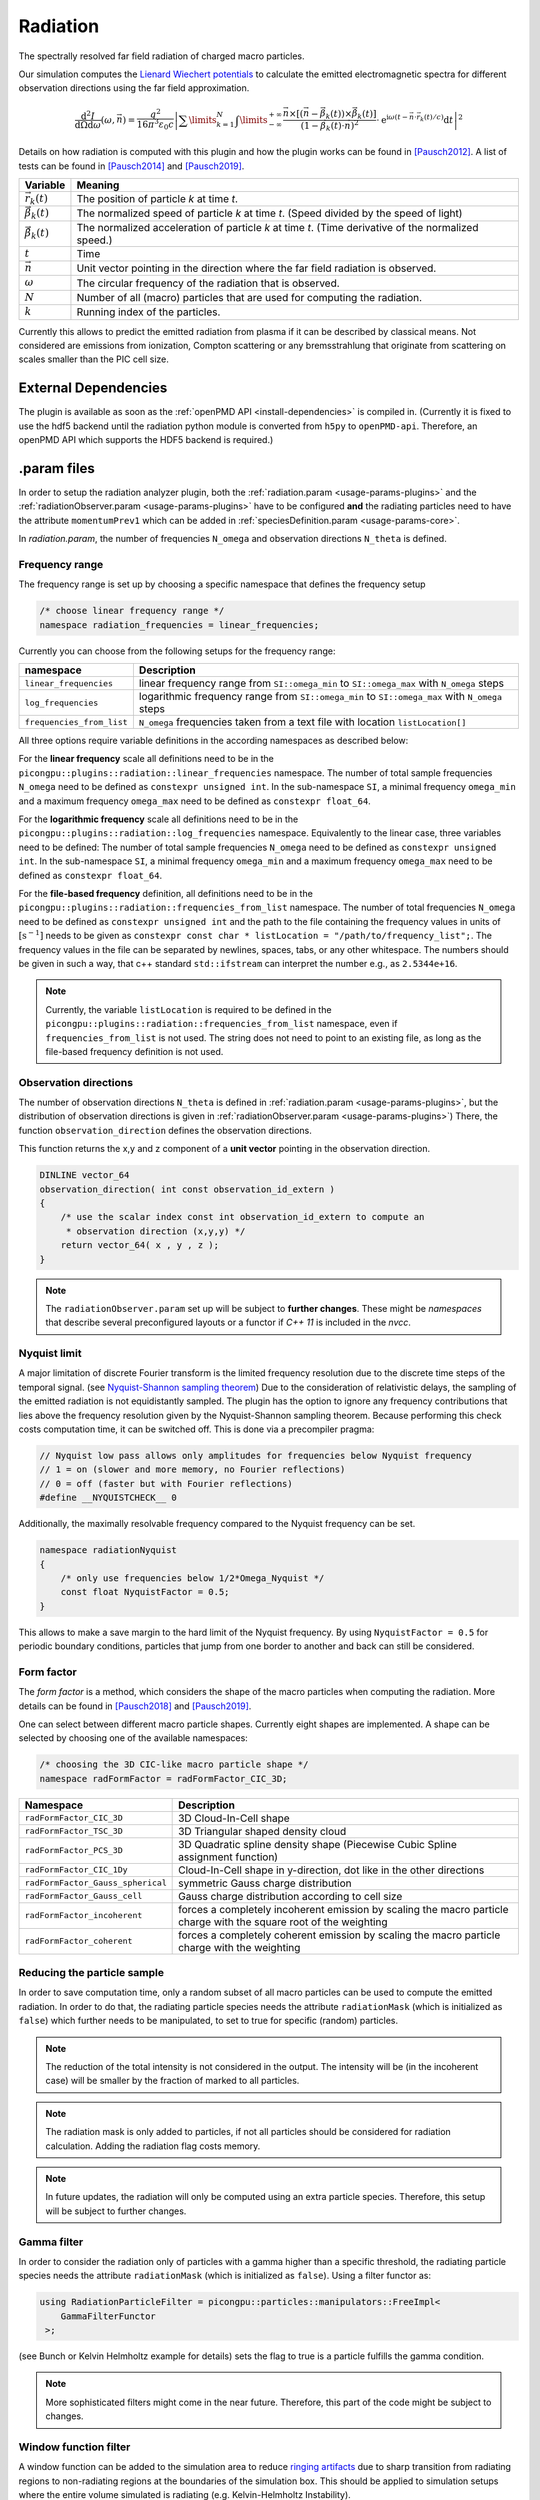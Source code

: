.. _usage-plugins-radiation:

Radiation
---------

The spectrally resolved far field radiation of charged macro particles.

Our simulation computes the `Lienard Wiechert potentials <https://en.wikipedia.org/wiki/Li%C3%A9nard%E2%80%93Wiechert_potential>`_ to calculate the emitted electromagnetic spectra for different observation directions using the far field approximation.

.. math::

   \frac{\operatorname{d}^2I}{\operatorname{d}{\Omega}\operatorname{d}\omega}\left(\omega,\vec{n}\right)= \frac{q^2}{16\pi^3\varepsilon_0 c} \left|\sum\limits_{k=1}^{N}\int\limits_{-\infty}^{+\infty}\frac{\vec{n}\times\left[\left(\vec{n}-\vec{\beta}_k(t)\right)\times\dot{\vec{\beta}}_k(t)\right]}{\left(1-\vec{\beta}_k(t)\cdot\vec{n}\right)^2}\cdot\operatorname{e}^{\operatorname{i}\omega\left(t-\vec{n}\cdot\vec{r}_k(t)/c\right)}\operatorname{d}t\right|^2

Details on how radiation is computed with this plugin and how the plugin works can be found in [Pausch2012]_.
A list of tests can be found in [Pausch2014]_ and [Pausch2019]_.

============================== ================================================================================
Variable                       Meaning
============================== ================================================================================
:math:`\vec r_k(t)`            The position of particle *k* at time *t*.
:math:`\vec \beta_k(t)`        The normalized speed of particle *k* at time *t*.
                               (Speed divided by the speed of light)
:math:`\dot{\vec{\beta}}_k(t)` The normalized acceleration of particle *k* at time *t*.
                               (Time derivative of the normalized speed.)
:math:`t`                      Time
:math:`\vec n`                 Unit vector pointing in the direction where the far field radiation is observed.
:math:`\omega`                  The circular frequency of the radiation that is observed.
:math:`N`                      Number of all (macro) particles that are used for computing the radiation.
:math:`k`                      Running index of the particles.
============================== ================================================================================

Currently this allows to predict the emitted radiation from plasma if it can be described by classical means.
Not considered are emissions from ionization, Compton scattering or any bremsstrahlung that originate from scattering on scales smaller than the PIC cell size.

External Dependencies
^^^^^^^^^^^^^^^^^^^^^

The plugin is available as soon as the :ref:`openPMD API <install-dependencies>` is compiled in.
(Currently it is fixed to use the hdf5 backend until the radiation python module is converted from ``h5py`` to ``openPMD-api``.
Therefore, an openPMD API which supports the HDF5 backend is required.)

.param files
^^^^^^^^^^^^

In order to setup the radiation analyzer plugin, both the :ref:`radiation.param <usage-params-plugins>` and the :ref:`radiationObserver.param <usage-params-plugins>` have to be configured **and** the radiating particles need to have the attribute ``momentumPrev1`` which can be added in :ref:`speciesDefinition.param <usage-params-core>`.

In *radiation.param*, the number of frequencies ``N_omega`` and observation directions ``N_theta`` is defined.

Frequency range
"""""""""""""""

The frequency range is set up by choosing a specific namespace that defines the frequency setup

.. code:: cpp

   /* choose linear frequency range */
   namespace radiation_frequencies = linear_frequencies;

Currently you can choose from the following setups for the frequency range:

============================= ==============================================================================================
namespace                     Description
============================= ==============================================================================================
``linear_frequencies``        linear frequency range from ``SI::omega_min`` to ``SI::omega_max`` with ``N_omega`` steps
``log_frequencies``           logarithmic frequency range from ``SI::omega_min`` to ``SI::omega_max`` with ``N_omega`` steps
``frequencies_from_list``     ``N_omega`` frequencies taken from a text file with location ``listLocation[]``
============================= ==============================================================================================



All three options require variable definitions in the according namespaces as described below:

For the **linear frequency** scale all definitions need to be in the ``picongpu::plugins::radiation::linear_frequencies`` namespace.
The number of total sample frequencies ``N_omega`` need to be defined as ``constexpr unsigned int``.
In the sub-namespace ``SI``, a minimal frequency ``omega_min`` and a maximum frequency ``omega_max`` need to be defined as ``constexpr float_64``.

For the **logarithmic frequency** scale all definitions need to be in the ``picongpu::plugins::radiation::log_frequencies`` namespace.
Equivalently to the linear case, three variables need to be defined:
The number of total sample frequencies ``N_omega`` need to be defined as ``constexpr unsigned int``.
In the sub-namespace ``SI``, a minimal frequency ``omega_min`` and a maximum frequency ``omega_max`` need to be defined as ``constexpr float_64``.

For the **file-based frequency** definition,  all definitions need to be in the ``picongpu::plugins::radiation::frequencies_from_list`` namespace.
The number of total frequencies ``N_omega`` need to be defined as ``constexpr unsigned int``  and the path to the file containing the frequency values in units of :math:`\mathrm{[s^{-1}]}` needs to be given as ``constexpr const char * listLocation = "/path/to/frequency_list";``.
The frequency values in the file can be separated by newlines, spaces, tabs, or any other whitespace. The numbers should be given in such a way, that c++ standard ``std::ifstream`` can interpret the number e.g., as ``2.5344e+16``.

.. note::

   Currently, the variable ``listLocation`` is required to be defined in the ``picongpu::plugins::radiation::frequencies_from_list`` namespace, even if ``frequencies_from_list`` is not used.
   The string does not need to point to an existing file, as long as the file-based frequency definition is not used.


Observation directions
""""""""""""""""""""""

The number of observation directions ``N_theta`` is defined in :ref:`radiation.param <usage-params-plugins>`, but the distribution of observation directions is given in :ref:`radiationObserver.param <usage-params-plugins>`)
There, the function ``observation_direction`` defines the observation directions.

This function returns the x,y and z component of a **unit vector** pointing in the observation direction.

.. code:: cpp

   DINLINE vector_64
   observation_direction( int const observation_id_extern )
   {
       /* use the scalar index const int observation_id_extern to compute an
        * observation direction (x,y,y) */
       return vector_64( x , y , z );
   }

.. note::

   The ``radiationObserver.param`` set up will be subject to **further changes**.
   These might be *namespaces* that describe several preconfigured layouts or a functor if *C++ 11* is included in the *nvcc*.


Nyquist limit
"""""""""""""

A major limitation of discrete Fourier transform is the limited frequency resolution due to the discrete time steps of the temporal signal.
(see `Nyquist-Shannon sampling theorem <https://en.wikipedia.org/wiki/Nyquist%E2%80%93Shannon_sampling_theorem>`_)
Due to the consideration of relativistic delays, the sampling of the emitted radiation is not equidistantly sampled.
The plugin has the option to ignore any frequency contributions that lies above the frequency resolution given by the Nyquist-Shannon sampling theorem.
Because performing this check costs computation time, it can be switched off.
This is done via a precompiler pragma:

.. code:: cpp

   // Nyquist low pass allows only amplitudes for frequencies below Nyquist frequency
   // 1 = on (slower and more memory, no Fourier reflections)
   // 0 = off (faster but with Fourier reflections)
   #define __NYQUISTCHECK__ 0

Additionally, the maximally resolvable frequency compared to the Nyquist frequency can be set.

.. code:: cpp

   namespace radiationNyquist
   {
       /* only use frequencies below 1/2*Omega_Nyquist */
       const float NyquistFactor = 0.5;
   }

This allows to make a save margin to the hard limit of the Nyquist frequency.
By using ``NyquistFactor = 0.5`` for periodic boundary conditions, particles that jump from one border to another and back can still be considered.


Form factor
"""""""""""

The *form factor* is a method, which considers the shape of the macro particles when computing the radiation.
More details can be found in [Pausch2018]_ and [Pausch2019]_.

One can select between different macro particle shapes.
Currently eight shapes are implemented.
A shape can be selected by choosing one of the available namespaces:

.. code:: cpp

   /* choosing the 3D CIC-like macro particle shape */
   namespace radFormFactor = radFormFactor_CIC_3D;


==================================== ===================================================================================================================
Namespace                            Description
==================================== ===================================================================================================================
``radFormFactor_CIC_3D``             3D Cloud-In-Cell shape
``radFormFactor_TSC_3D``             3D Triangular shaped density cloud
``radFormFactor_PCS_3D``             3D Quadratic spline density shape (Piecewise Cubic Spline assignment function)
``radFormFactor_CIC_1Dy``            Cloud-In-Cell shape in y-direction, dot like in the other directions
``radFormFactor_Gauss_spherical``    symmetric Gauss charge distribution
``radFormFactor_Gauss_cell``         Gauss charge distribution according to cell size
``radFormFactor_incoherent``         forces a completely incoherent emission by scaling the macro particle charge with the square root of the weighting
``radFormFactor_coherent``           forces a completely coherent emission by scaling the macro particle charge with the weighting
==================================== ===================================================================================================================


Reducing the particle sample
""""""""""""""""""""""""""""

In order to save computation time, only a random subset of all macro particles can be used to compute the emitted radiation.
In order to do that, the radiating particle species needs the attribute ``radiationMask`` (which is initialized as ``false``) which further needs to be manipulated, to set to true for specific (random) particles.


.. note::

   The reduction of the total intensity is not considered in the output.
   The intensity will be (in the incoherent case) will be smaller by the fraction of marked to all particles.

.. note::

   The radiation mask is only added to particles, if not all particles should be considered for radiation calculation.
   Adding the radiation flag costs memory.

.. note::

   In future updates, the radiation will only be computed using an extra particle species.
   Therefore, this setup will be subject to further changes.


Gamma filter
""""""""""""

In order to consider the radiation only of particles with a gamma higher than a specific threshold, the radiating particle species needs the attribute ``radiationMask`` (which is initialized as ``false``).
Using a filter functor as:

.. code:: cpp

   using RadiationParticleFilter = picongpu::particles::manipulators::FreeImpl<
       GammaFilterFunctor
    >;

(see Bunch or Kelvin Helmholtz example for details)
sets the flag to true is a particle fulfills the gamma condition.

.. note::

   More sophisticated filters might come in the near future.
   Therefore, this part of the code might be subject to changes.


Window function filter
""""""""""""""""""""""

A window function can be added to the simulation area to reduce `ringing artifacts <https://en.wikipedia.org/wiki/Ringing_artifacts>`_ due to sharp transition from radiating regions to non-radiating regions at the boundaries of the simulation box.
This should be applied to simulation setups where the entire volume simulated is radiating (e.g. Kelvin-Helmholtz Instability).

In ``radiation.param`` the precompiler variable ``PIC_RADWINDOWFUNCTION`` defines if the window function filter should be used or not.

.. code:: cpp

   // add a window function weighting to the radiation in order
   // to avoid ringing effects from sharp boundaries
   // 1 = on (slower but with noise/ringing reduction)
   // 0 = off (faster but might contain ringing)
   #define PIC_RADWINDOWFUNCTION 0

If set to ``1``, the window function filter is used.

There are several different window function available:

.. code:: cpp

   /* Choose different window function in order to get better ringing reduction
    * radWindowFunctionRectangle
    * radWindowFunctionTriangle
    * radWindowFunctionHamming
    * radWindowFunctionTriplett
    * radWindowFunctionGauss
    */
   namespace radWindowFunctionRectangle { }
   namespace radWindowFunctionTriangle { }
   namespace radWindowFunctionHamming { }
   namespace radWindowFunctionTriplett { }
   namespace radWindowFunctionGauss { }

   namespace radWindowFunction = radWindowFunctionTriangle;

By setting ``radWindowFunction`` a specific window function is selected.

More details can be found in [Pausch2019]_.

.cfg file
^^^^^^^^^

For a specific (charged) species ``<species>`` e.g. ``e``, the radiation can be computed by the following commands.

========================================= ==============================================================================================================================
Command line option                       Description
========================================= ==============================================================================================================================
``--<species>_radiation.period``          Gives the number of time steps between which the radiation should be calculated.
                                          Default is ``0``, which means that the radiation in never calculated and therefor off.
                                          Using ``1`` calculates the radiation constantly. Any value ``>=2`` is currently producing nonsense.
``--<species>_radiation.dump``            Period, after which the calculated radiation data should be dumped to the file system.
                                          Default is ``0``, therefor never.
                                          In order to store the radiation data, a value ``>=1`` should be used.
``--<species>_radiation.lastRadiation``   If set, the radiation spectra summed between the last and the current dump-time-step are stored.
                                          Used for a better evaluation of the temporal evolution of the emitted radiation.
``--<species>_radiation.folderLastRad``   Name of the folder, in which the summed spectra for the simulation time between the last dump and the current dump are stored.
                                          Default is ``lastRad``.
``--<species>_radiation.totalRadiation``  If set the spectra summed from simulation start till current time step are stored.
``--<species>_radiation.folderTotalRad``  Folder name in which the total radiation spectra, integrated from the beginning of the simulation, are stored.
                                          Default ``totalRad``.
``--<species>_radiation.start``           Time step, at which PIConGPU starts calculating the radiation.
                                          Default is ``2`` in order to get enough history of the particles.
``--<species>_radiation.end``             Time step, at which the radiation calculation should end.
                                          Default: ``0`` (stops at end of simulation).
``--<species>_radiation.radPerGPU``       If set, each GPU additionally stores its own spectra without summing over the entire simulation area.
                                          This allows for a localization of specific spectral features.
``--<species>_radiation.folderRadPerGPU`` Name of the folder, where the GPU specific spectra are stored.
                                          Default: ``radPerGPU``
``--<species>_radiation.numJobs``         Number of independent jobs used for the radiation calculation.
                                          This option is used to increase the utilization of the device by producing more independent work.
                                          This option enables accumulation of data in parallel into multiple temporary arrays, thereby increasing the utilization of
                                          the device by increasing the memory footprint
                                          Default: ``2``
========================================= ==============================================================================================================================

Memory Complexity
^^^^^^^^^^^^^^^^^

Accelerator
"""""""""""

locally, ``numJobs`` times number of frequencies ``N_omega`` times number of directions ``N_theta`` is permanently allocated.
Each result element (amplitude) is a double precision complex number.

Host
""""

as on accelerator.

Output
^^^^^^

Depending on the command line options used, there are different output files.

============================================== ========================================================================================================================
Command line flag                              Output description
============================================== ========================================================================================================================
``--<species>_radiation.totalRadiation``       Contains *ASCII* files that have the total spectral intensity until the timestep specified by the filename.
                                               Each row gives data for one observation direction (same order as specified in the ``observer.py``).
                                               The values for each frequency are separated by *tabs* and have the same order as specified in ``radiation.param``.
                                               The spectral intensity is stored in the units :math:`\mathrm{[Js]}`.
``--<species>_radiation.lastRadiation``        has the same format as the output of *totalRadiation*.
                                               The spectral intensity is only summed over the last radiation ``dump`` period.
``--<species>_radiation.radPerGPU``            Same output as *totalRadiation* but only summed over each GPU.
                                               Because each GPU specifies a spatial region, the origin of radiation signatures can be distinguished.
``--<species>_radiation.distributedAmplitude`` By default, the amplitudes are summed up over the MPI ranks.
                                               Some analyses require the raw distributed output of amplitudes without prior summation.
                                               Activating this flag will make the Radiation plugin additionally output the amplitudes before summation.
                                               The first dimension in the dataset output corresponds with the parallel distribution of MPI workers.
                                               Note that instead of separate datasets for the imaginary and real parts, this output is formatted as datasets of complex
                                               number types.
*radiationOpenPMD*                             In the folder  ``radiationOpenPMD``, openPMD files (currently hdf5) for each radiation dump and species are stored.
                                               These are complex amplitudes in units used by *PIConGPU*.
                                               These are for restart purposes and for more complex data analysis.
============================================== ========================================================================================================================


Text-based output
"""""""""""""""""

The text-based output of ``lastRadiation`` and ``totalRadiation`` contains the intensity values in SI-units :math:`\mathrm{[Js]}`. Intensity values for different frequencies are separated by spaces, while newlines separate values for different observation directions.


In order to read and plot the text-based radiation data, a python script as follows could be used:

.. code:: python

    import numpy as np
    import matplotlib.pyplot as plt
    from matplotlib.colors import LogNorm

    # frequency definition:
    # as defined in the 'radiation.param' file:
    N_omega = 1024
    omega_min = 0.0 # [1/s]
    omega_max = 5.8869e17 # [1/s]
    omega = np.linspace(omega_min, omega_max, N_omega)

    # observation angle definition:
    # as defined in the 'radiation.param' file:
    N_observer = 128
    # as defined in the 'radiationObserver.param' file:
    # this example assumes one used the default Bunch example
    # there, the theta values are normalized to the Lorentz factor
    theta_min = -1.5 # [rad/gamma]
    theta_max = +1.5 # [rad/gamma]
    theta = np.linspace(theta_min, theta_max, N_observer)

    # load radiation text-based data
    rad_data = np.loadtxt('./simOutput/lastRad/e_radiation_2820.dat')

    # plot radiation spectrum
    plt.figure()
    plt.pcolormesh(omega, theta, rad_data, norm=LogNorm())

    # add and configure colorbar
    cb = plt.colorbar()
    cb.set_label(r"$\frac{\mathrm{d}^2 I}{\mathrm{d} \omega \mathrm{d} \Omega} \, \mathrm{[Js]}$", fontsize=18)
    for i in cb.ax.get_yticklabels():
        i.set_fontsize(14)

    # configure x-axis
    plt.xlabel(r"$\omega \, \mathrm{[1/s]}$", fontsize=18)
    plt.xticks(fontsize=14)

    # configure y-axis
    plt.ylabel(r"$\theta / \gamma$", fontsize=18)
    plt.yticks(fontsize=14)

    # make plot look nice
    plt.tight_layout()
    plt.show()


openPMD output
""""""""""""""

The openPMD based data contains the following data structure in ``/data/{iteration}/DetectorMesh/`` according to the openPMD standard:

**Amplitude (Group):**

======== ===================================================== ====================================
Dataset  Description                                           Dimensions
======== ===================================================== ====================================
``x_Re`` real part, x-component of the complex amplitude       (``N_observer``, ``N_omega``, 1)
``x_Im`` imaginary part, x-component of the complex amplitude  (``N_observer``, ``N_omega``, 1)
``y_Re`` real part, y-component of the complex amplitude       (``N_observer``, ``N_omega``, 1)
``y_Im`` imaginary part, y-component of the complex amplitude  (``N_observer``, ``N_omega``, 1)
``z_Re`` real part, z-component of the complex amplitude       (``N_observer``, ``N_omega``, 1)
``z_Im`` imaginary part, z-component of the complex amplitude  (``N_observer``, ``N_omega``, 1)
======== ===================================================== ====================================

.. note::

   Please be aware, that despite the fact, that the SI-unit of each amplitude entry is :math:`\mathrm{[\sqrt{Js}]}`, the stored ``unitSI`` attribute returns :math:`\mathrm{[Js]}`.
   This inconsistency will be fixed in the future.
   Until this inconstincy is resolved, please multiply the datasets with the square root of the ``unitSI`` attribute to convert the amplitudes to SI units.

**Amplitude_distributed (Group, opt-in):**

======== ========================================== ============================================
Dataset  Description                                Dimensions
======== ========================================== ============================================
``x``    x-component of the complex amplitude       (``MPI ranks``, ``N_observer``, ``N_omega``)
``y``    y-component of the complex amplitude       (``MPI ranks``, ``N_observer``, ``N_omega``)
``z``    z-component of the complex amplitude       (``MPI ranks``, ``N_observer``, ``N_omega``)
======== ========================================== ============================================

.. note::

   Please be aware, that despite the fact, that the SI-unit of each amplitude entry is :math:`\mathrm{[\sqrt{Js}]}`, the stored ``unitSI`` attribute returns :math:`\mathrm{[Js]}`.
   This inconsistency will be fixed in the future.
   Until this inconstincy is resolved, please multiply the datasets with the square root of the ``unitSI`` attribute to convert the amplitudes to SI units.

   Additionally, the representation of complex numbers differs from that in the summed Amplitude output.
   This inconsistency will be fixed by changing the output format of the summed Amplitudes.

**DetectorDirection (Group):**

======== ======================================================= ===============================
Dataset  Description                                             Dimensions
======== ======================================================= ===============================
``x``    x-component of the observation direction :math:`\vec n` (``N_observer``, 1, 1)
``y``    y-component of the observation direction :math:`\vec n` (``N_observer``, 1, 1)
``z``    z-component of the observation direction :math:`\vec n` (``N_observer``, 1, 1)
======== ======================================================= ===============================

**DetectorFrequency (Group):**

========== ======================================================= ===============================
Dataset    Description                                             Dimensions
========== ======================================================= ===============================
``omega``  frequency :math:`\omega` of virtual detector bin        (1, ``N_omega``, 1)
========== ======================================================= ===============================


Please be aware that all datasets in the openPMD output are given in the PIConGPU-intrinsic unit system. In order to convert, for example, the frequencies :math:`\omega` to SI-units one has to multiply with the dataset-attribute `unitSI`.

.. code:: python

   import openpmd_api as io
   series = io.Series("e_radAmplitudes_%T_0_0_0.h5", io.Access_Type.read_only)
   iteration = series.iterations[2800]

   omega_handler = iteration.meshes["DetectorFrequency"]["omega"]
   omega = omega_h[0, :, 0]
   omega_unitSI = omega_h.unit_SI
   series.flush()
   omega *= omega_unitSI

In order to extract the radiation data from the openPMD datasets, PIConGPU provides a python module to read the data and obtain the result in SI-units.
An example python script is given below.
This currently assumes hdf5 output but any openPMD output, such as adios, will work too.

.. code:: python

    import numpy as np
    import matplotlib.pyplot as plt
    from matplotlib.colors import LogNorm

    from picongpu.plugins.data import RadiationData

    # access openPMD radiation file for specific time step
    radData = RadiationData("./simOutput/radiationHDF5/e_radAmplitudes_%T_0_0_0.h5", 2820)

    # get frequencies
    omega = radData.get_omega()

    # get all observation vectors and convert to angle

    vec_n = radData.get_vector_n()
    gamma = 5.0
    theta_norm = np.arctan(vec_n[:, 0]/vec_n[:, 1]) * gamma

    # get spectrum over observation angle
    spectrum = radData.get_Spectra()

    # plot radiation spectrum
    plt.figure()
    plt.pcolormesh(omega, theta_norm, spectrum, norm=LogNorm())

    # add and configure colorbar
    cb = plt.colorbar()
    cb.set_label(r"$\frac{\mathrm{d}^2 I}{\mathrm{d} \omega \mathrm{d} \Omega} \, \mathrm{[Js]}$", fontsize=18)
    for i in cb.ax.get_yticklabels():
        i.set_fontsize(14)

    # configure x-axis
    plt.xlabel(r"$\omega \, \mathrm{[1/s]}$", fontsize=18)
    plt.xticks(fontsize=14)

    # configure y-axis
    plt.ylabel(r"$\theta / \gamma$", fontsize=18)
    plt.yticks(fontsize=14)

    # make plot look nice
    plt.tight_layout()
    plt.show()


There are various methods besides ``get_Spectra()`` that are provided by the python module.
If a method exists for ``_x`` (or ``_X``) it also exists for ``_y`` and ``_z`` (``_Y`` and ``_Z``) accordingly.

============================ ==============================================================================================================
Method                       Description
============================ ==============================================================================================================
``.get_omega()``             get frequency :math:`\omega` of virtual detector bin in units of :math:`\mathrm{[1/s]}`
``.get_vector_n()``          get observation direction :math:`\vec{n}`
``.get_Spectra()``           get spectrum :math:`\mathrm{d}^2 I / \mathrm{d} \omega \mathrm{d} \Omega` in units of :math:`\mathrm{[Js]}`
``.get_Polarization_X()``    get spectrum but only for polarization in x-direction
``.get_Amplitude_x()``       get x-component of complex amplitude (unit: :math:`\mathrm{[\sqrt{Js}]}`)
``.get_timestep()``          the iteration (timestep) at which the data was produced (unit: PIC-cycles)
============================ ==============================================================================================================

.. note::

   Modules for visualizing radiation data and a widget interface to explore the data interactively will be developed in the future.

Analyzing tools
^^^^^^^^^^^^^^^

In ``picongp/src/tools/bin``, there are tools to analyze the radiation data after the simulation.

================================= ======================================================================================================================================
Tool                              Description
================================= ======================================================================================================================================
``plotRadiation.py``              Reads *ASCII* radiation data and plots spectra over angles as color plots.
                                  This is a python script that has its own help.
                                  Run ``plotRadiation.py --help`` for more information.
``radiationSyntheticDetector.py`` Reads *ASCII* radiation data and statistically analysis the spectra for a user specified region of observation angles and frequencies.
                                  This is a python script that has its own help. Run ``radiationSyntheticDetector.py --help`` for more information.
*smooth.py*                       Python module needed by ``plotRadiation``.
================================= ======================================================================================================================================


Known Issues
^^^^^^^^^^^^

The plugin supports multiple radiation species but spectra (frequencies and observation directions) are the same for all species.


References
^^^^^^^^^^

.. [Pausch2012]
       Pausch, R.,
       *Electromagnetic Radiation from Relativistic Electrons as Characteristic Signature of their Dynamics*,
       Diploma Thesis at Technische Universität Dresden & Helmholtz-Zentrum Dresden - Rossendorf for the German Degree "Diplom-Physiker" (2012),
       https://doi.org/10.5281/zenodo.843510

.. [Pausch2014]
       Pausch, R., Debus, A., Widera, R. et al.,
       *How to test and verify radiation diagnostics simulations within particle-in-cell frameworks*,
       Nuclear Instruments and Methods in Physics Research, Section A: Accelerators, Spectrometers, Detectors and Associated Equipment, 740, 250–256 (2014),
       https://doi.org/10.1016/j.nima.2013.10.073

.. [Pausch2018]
       Pausch, R., Debus, A., Huebl, A. at al.,
       *Quantitatively consistent computation of coherent and incoherent radiation in particle-in-cell codes — A general form factor formalism for macro-particles*,
       Nuclear Instruments and Methods in Physics Research Section A: Accelerators, Spectrometers, Detectors and Associated Equipment, 909, 419–422 (2018),
       https://doi.org/10.1016/j.nima.2018.02.020

.. [Pausch2019]
       Pausch, R.,
       *Synthetic radiation diagnostics as a pathway for studying plasma dynamics from advanced accelerators to astrophysical observations*,
       PhD Thesis at Technische Universität Dresden & Helmholtz-Zentrum Dresden - Rossendorf (2019),
       https://doi.org/10.5281/zenodo.3616045

